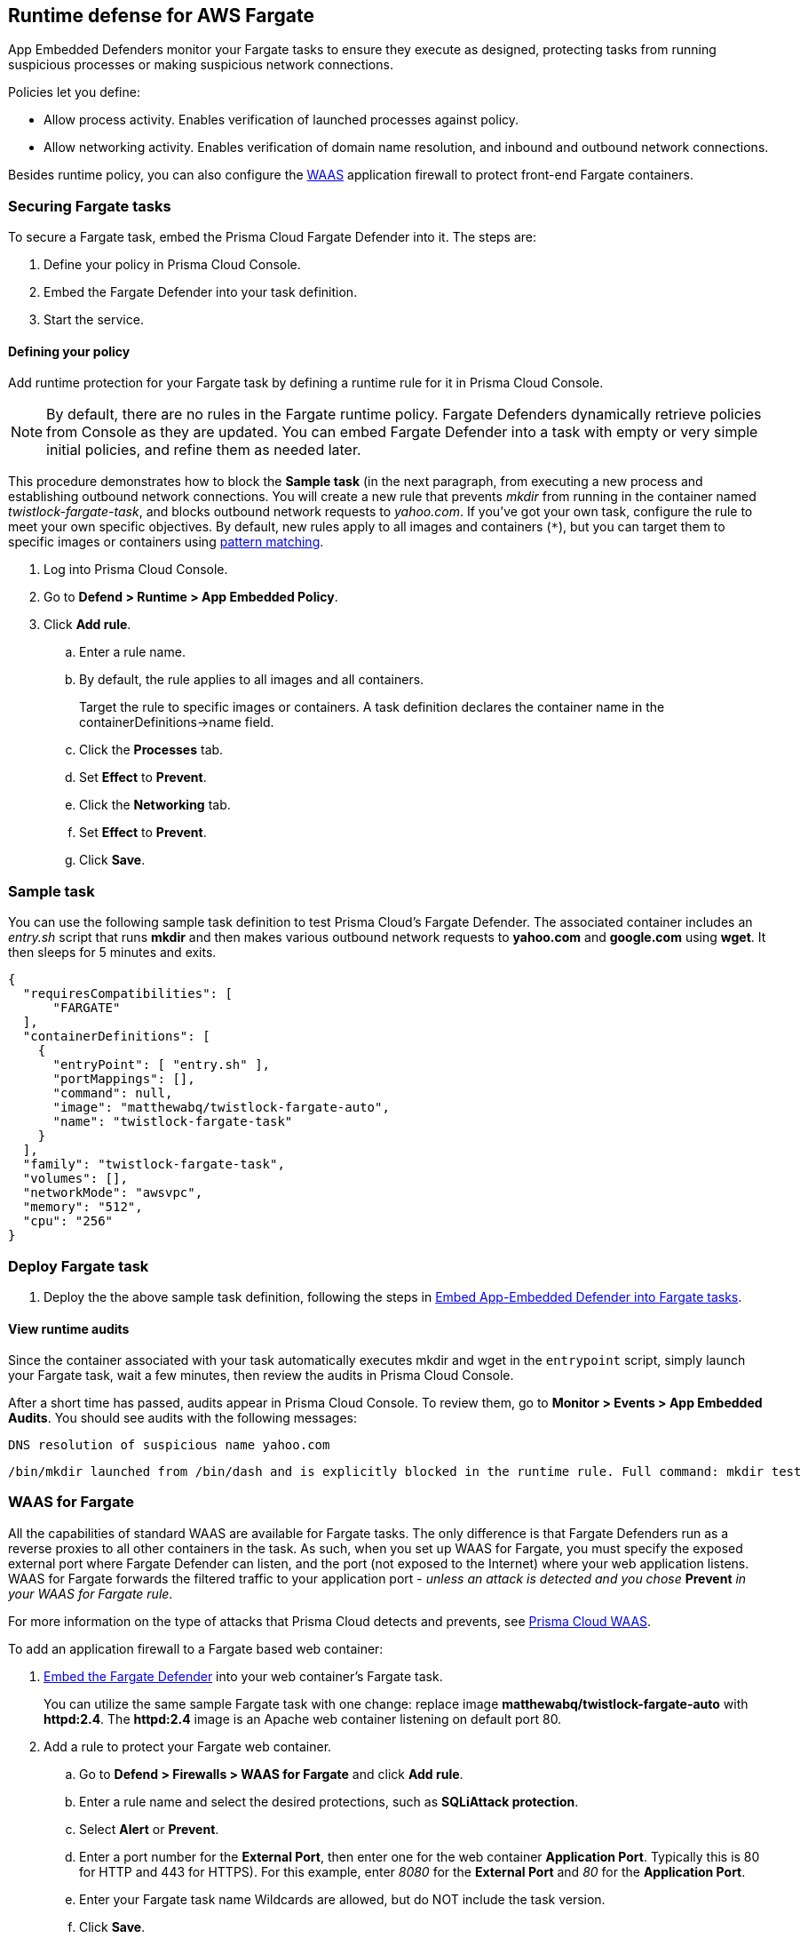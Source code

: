 == Runtime defense for AWS Fargate

App Embedded Defenders monitor your Fargate tasks to ensure they execute as designed, protecting tasks from running suspicious processes or making suspicious network connections.

Policies let you define:

* Allow process activity.
Enables verification of launched processes against policy.

* Allow networking activity.
Enables verification of domain name resolution, and inbound and outbound network connections.

Besides runtime policy, you can also configure the xref:../waas/waas.adoc[WAAS] application firewall to protect front-end Fargate containers.


=== Securing Fargate tasks

To secure a Fargate task, embed the Prisma Cloud Fargate Defender into it.
The steps are:

. Define your policy in Prisma Cloud Console.
. Embed the Fargate Defender into your task definition.
. Start the service.


[.task]
==== Defining your policy

Add runtime protection for your Fargate task by defining a runtime rule for it in Prisma Cloud Console.

NOTE: By default, there are no rules in the Fargate runtime policy.
Fargate Defenders dynamically retrieve policies from Console as they are updated.
You can embed Fargate Defender into a task with empty or very simple initial policies, and refine them as needed later.

This procedure demonstrates how to block the *Sample task* (in the next paragraph, from executing a new process and establishing outbound network connections.
You will create a new rule that prevents _mkdir_ from running in the container named _twistlock-fargate-task_, and blocks outbound network requests to _yahoo.com_.
If you've got your own task, configure the rule to meet your own specific objectives.
By default, new rules apply to all images and containers (`*`), but you can target them to specific images or containers using xref:../configure/rule_ordering_pattern_matching.adoc#[pattern matching].

[.procedure]
. Log into Prisma Cloud Console.

. Go to *Defend > Runtime > App Embedded Policy*.

. Click *Add rule*.

.. Enter a rule name.

.. By default, the rule applies to all images and all containers.
+
Target the rule to specific images or containers.
A task definition declares the container name in the containerDefinitions->name field.

.. Click the *Processes* tab.

.. Set *Effect* to *Prevent*.

.. Click the *Networking* tab.

.. Set *Effect* to *Prevent*.

.. Click *Save*.

=== Sample task

You can use the following sample task definition to test Prisma Cloud's Fargate Defender.
The associated container includes an _entry.sh_ script that runs *mkdir* and then makes various outbound network requests to *yahoo.com* and *google.com* using *wget*. It then sleeps for 5 minutes and exits.

[source,json]
----
{
  "requiresCompatibilities": [
      "FARGATE"
  ],
  "containerDefinitions": [
    {
      "entryPoint": [ "entry.sh" ],
      "portMappings": [],
      "command": null,
      "image": "matthewabq/twistlock-fargate-auto",
      "name": "twistlock-fargate-task"
    }
  ],
  "family": "twistlock-fargate-task",
  "volumes": [],
  "networkMode": "awsvpc",
  "memory": "512",
  "cpu": "256"
}
----


=== Deploy Fargate task

. Deploy the the above sample task definition, following the steps in xref:../install/install_defender/install_app_embedded_defender_fargate.adoc[Embed App-Embedded Defender into Fargate tasks].


==== View runtime audits

Since the container associated with your task automatically executes mkdir and wget in the `entrypoint` script, simply launch your Fargate task, wait a few minutes, then review the audits in Prisma Cloud Console.

After a short time has passed, audits appear in Prisma Cloud Console.
To review them, go to *Monitor > Events > App Embedded Audits*.
You should see audits with the following messages:

  DNS resolution of suspicious name yahoo.com

  /bin/mkdir launched from /bin/dash and is explicitly blocked in the runtime rule. Full command: mkdir test


[.task, #_cnaf_for_fargate]
=== WAAS for Fargate

All the capabilities of standard WAAS are available for Fargate tasks.
The only difference is that Fargate Defenders run as a reverse proxies to all other containers in the task.
As such, when you set up WAAS for Fargate, you must specify the exposed external port where Fargate Defender can listen, and the port (not exposed to the Internet) where your web application listens.
WAAS for Fargate forwards the filtered traffic to your application port - _unless an attack is detected and you chose_ *Prevent* _in your WAAS for Fargate rule_.

For more information on the type of attacks that Prisma Cloud detects and prevents, see xref:../waas/waas.adoc[Prisma Cloud WAAS].

To add an application firewall to a Fargate based web container:

[.procedure]
. <<_emedding_fargate_defender,Embed the Fargate Defender>> into your web container's Fargate task.
+
You can utilize the same sample Fargate task with one change: replace image *matthewabq/twistlock-fargate-auto* with *httpd:2.4*.
The *httpd:2.4* image is an Apache web container listening on default port 80.

. Add a rule to protect your Fargate web container.

.. Go to *Defend > Firewalls > WAAS for Fargate* and click *Add rule*.

.. Enter a rule name and select the desired protections, such as *SQLiAttack protection*.

.. Select *Alert* or *Prevent*.

.. Enter a port number for the *External Port*, then enter one for the web container *Application Port*.
Typically this is 80 for HTTP and 443 for HTTPS).
For this example, enter _8080_ for the *External Port* and _80_ for the *Application Port*.

.. Enter your Fargate task name
Wildcards are allowed, but do NOT include the task version.

.. Click *Save*.
+
image::fargate_cnaf_rule.png[width=600]
+
All traffic to your Fargate web container will now be examined and protected by the embedded Fargate Defender.

. Test your Fargate WAAS protected task.

..  Run your protected web application Fargate task.
+
NOTE: Before launching your Prisma Cloud protected Fargate task, modify the security group's inbound rules to permit TCP connections on the exposed port (8080) that you entered in the Fargate WAAS rule.
This is the external port that allows you to access your web container.
The security group's inbound rules can be modified while the task is running.
To disable WAAS protection, disable the WAAS rule, and re-expose the application's real port by modifying the security group's inbound rule.

.. Access your Fargate web container by browsing to the public IP address of your container.
Specify the external port as defined in your WAAS rule and security group.

.. Test SQLi attack protection by running the following curl command:
+
[source]
----
curl -o reply.html -H 'Content-Type: application/json' -X POST \
  -d '{"-1+union+all+select+1,group_concat(user,0x3a,file_priv),3,4+from+mysql.user--"}' \
  http://<public ip of fargate container>:8080
----
+
The command should return a *reply.html* file that states the request was blocked by Prisma Cloud.
There will also be an audit in Prisma Cloud Console at *Monitor > Events > WAAS for App Embedded*.
+
image::fargate_cnaf_audit.png[width=800]


[.task]
=== Jenkins Fargate example

Passing the Fargate task definition to your Prisma Cloud Console's API returns the Prisma Cloud protected Fargate task definition.
Use this task definition to start Prisma Cloud protected Fargate containers.
This example demonstrates using the Jenkins Pipeline build process to:

* Call the Prisma Cloud Console's API endpoint for Fargate task creation.
* Pass the Fargate task definition to the API.
* Capture the returned Prisma Cloud protected Fargate task definition.
* Save the Prisma Cloud protected Fargate task definition within the Pipeline's archive \https://<jenkins>/job/<pipeline_name>/<job#>/artifact/tw_fargate.json

In this example we have placed our simple task _fargate.json_ and _Jenkinsfile_ in a GitHub repository.

image::fargate_jenkins_repo.png[width=600]

[source]
----
{
  node {

      stage('Clone repository') {
          checkout scm
      }

      stage('Fargate Task call') {
          withCredentials([usernamePassword(credentialsId: 'twistlockDefenderManager', passwordVariable: 'TL_PASS', usernameVariable: 'TL_USER')]) {
              sh 'curl -s -k -u $TL_USER:$TL_PASS https://$TL_CONSOLE/api/v1/defenders/fargate.json?consoleaddr=$TL_CONSOLE -X POST -H "Content-Type:application/json" --data-binary "@fargate.json" | jq . > tw_fargate.json'
              sh 'cat tw_fargate.json'
          }
      }

      stage('Publish Function') {
          archiveArtifacts artifacts: 'tw_fargate.json'}
  }
}
----

[.procedure]
. Create an account in Prisma Cloud with the Defender Manager role.

. Create a Jenkins username/password credential for this account called *twistlockDefenderManager*.

. The *$TL_Console* Jenkins global variable was defined when the Prisma Cloud Jenkins plugin was installed.

. Create a Jenkins Pipeline

.. Definition: *Pipeline script from SCM*

.. SCM: *Git*

.. Repository URL: <path to repository that contains both the Jenkinsfile and fargate.json>

.. Credentials: <credentials for repository>

.. Script path: *Jenkinsfile*

.. Save

. Run *Build Now*
+
image::fargate_jenkins_stage.png[width=600]

. The tw_fagate.json file will be within the archive of this build \https://<jenkins>/job/<pipeline_name>/<job#>/artifact/tw_fargate.json
+
image::fargate_jenkins_archive.png[width=600]
